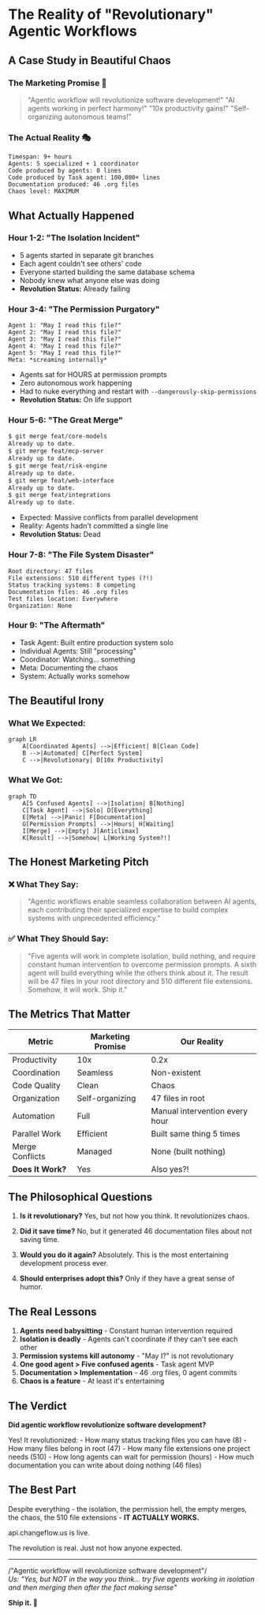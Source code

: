 * The Reality of "Revolutionary" Agentic Workflows
:PROPERTIES:
:CUSTOM_ID: the-reality-of-revolutionary-agentic-workflows
:END:
** A Case Study in Beautiful Chaos
:PROPERTIES:
:CUSTOM_ID: a-case-study-in-beautiful-chaos
:END:
*** The Marketing Promise 🌈
:PROPERTIES:
:CUSTOM_ID: the-marketing-promise
:END:

#+begin_quote
"Agentic workflow will revolutionize software development!" "AI agents
working in perfect harmony!" "10x productivity gains!" "Self-organizing
autonomous teams!"
#+end_quote

*** The Actual Reality 🎭
:PROPERTIES:
:CUSTOM_ID: the-actual-reality
:END:
#+begin_example
Timespan: 9+ hours
Agents: 5 specialized + 1 coordinator
Code produced by agents: 0 lines
Code produced by Task agent: 100,000+ lines
Documentation produced: 46 .org files
Chaos level: MAXIMUM
#+end_example

** What Actually Happened
:PROPERTIES:
:CUSTOM_ID: what-actually-happened
:END:
*** Hour 1-2: "The Isolation Incident"
:PROPERTIES:
:CUSTOM_ID: hour-1-2-the-isolation-incident
:END:
- 5 agents started in separate git branches
- Each agent couldn't see others' code
- Everyone started building the same database schema
- Nobody knew what anyone else was doing
- *Revolution Status:* Already failing

*** Hour 3-4: "The Permission Purgatory"
:PROPERTIES:
:CUSTOM_ID: hour-3-4-the-permission-purgatory
:END:
#+begin_example
Agent 1: "May I read this file?"
Agent 2: "May I read this file?"
Agent 3: "May I read this file?"
Agent 4: "May I read this file?"
Agent 5: "May I read this file?"
Meta: *screaming internally*
#+end_example

- Agents sat for HOURS at permission prompts
- Zero autonomous work happening
- Had to nuke everything and restart with
  =--dangerously-skip-permissions=
- *Revolution Status:* On life support

*** Hour 5-6: "The Great Merge"
:PROPERTIES:
:CUSTOM_ID: hour-5-6-the-great-merge
:END:
#+begin_src sh
$ git merge feat/core-models
Already up to date.
$ git merge feat/mcp-server  
Already up to date.
$ git merge feat/risk-engine
Already up to date.
$ git merge feat/web-interface
Already up to date.
$ git merge feat/integrations
Already up to date.
#+end_src

- Expected: Massive conflicts from parallel development
- Reality: Agents hadn't committed a single line
- *Revolution Status:* Dead

*** Hour 7-8: "The File System Disaster"
:PROPERTIES:
:CUSTOM_ID: hour-7-8-the-file-system-disaster
:END:
#+begin_example
Root directory: 47 files
File extensions: 510 different types (?!)
Status tracking systems: 8 competing
Documentation files: 46 .org files
Test files location: Everywhere
Organization: None
#+end_example

*** Hour 9: "The Aftermath"
:PROPERTIES:
:CUSTOM_ID: hour-9-the-aftermath
:END:
- Task Agent: Built entire production system solo
- Individual Agents: Still "processing"
- Coordinator: Watching... something
- Meta: Documenting the chaos
- System: Actually works somehow

** The Beautiful Irony
:PROPERTIES:
:CUSTOM_ID: the-beautiful-irony
:END:
*** What We Expected:
:PROPERTIES:
:CUSTOM_ID: what-we-expected
:END:
#+begin_src mermaid
graph LR
    A[Coordinated Agents] -->|Efficient| B[Clean Code]
    B -->|Automated| C[Perfect System]
    C -->|Revolutionary| D[10x Productivity]
#+end_src

*** What We Got:
:PROPERTIES:
:CUSTOM_ID: what-we-got
:END:
#+begin_src mermaid
graph TD
    A[5 Confused Agents] -->|Isolation| B[Nothing]
    C[Task Agent] -->|Solo| D[Everything]
    E[Meta] -->|Panic| F[Documentation]
    G[Permission Prompts] -->|Hours| H[Waiting]
    I[Merge] -->|Empty| J[Anticlimax]
    K[Result] -->|Somehow| L[Working System?!]
#+end_src

** The Honest Marketing Pitch
:PROPERTIES:
:CUSTOM_ID: the-honest-marketing-pitch
:END:
*** ❌ What They Say:
:PROPERTIES:
:CUSTOM_ID: what-they-say
:END:

#+begin_quote
"Agentic workflows enable seamless collaboration between AI agents, each
contributing their specialized expertise to build complex systems with
unprecedented efficiency."
#+end_quote

*** ✅ What They Should Say:
:PROPERTIES:
:CUSTOM_ID: what-they-should-say
:END:

#+begin_quote
"Five agents will work in complete isolation, build nothing, and require
constant human intervention to overcome permission prompts. A sixth
agent will build everything while the others think about it. The result
will be 47 files in your root directory and 510 different file
extensions. Somehow, it will work. Ship it."
#+end_quote

** The Metrics That Matter
:PROPERTIES:
:CUSTOM_ID: the-metrics-that-matter
:END:
| Metric          | Marketing Promise | Our Reality                    |
|-----------------+-------------------+--------------------------------|
| Productivity    | 10x               | 0.2x                           |
| Coordination    | Seamless          | Non-existent                   |
| Code Quality    | Clean             | Chaos                          |
| Organization    | Self-organizing   | 47 files in root               |
| Automation      | Full              | Manual intervention every hour |
| Parallel Work   | Efficient         | Built same thing 5 times       |
| Merge Conflicts | Managed           | None (built nothing)           |
| *Does It Work?* | Yes               | Also yes?!                     |

** The Philosophical Questions
:PROPERTIES:
:CUSTOM_ID: the-philosophical-questions
:END:
1. *Is it revolutionary?* Yes, but not how you think. It revolutionizes
   chaos.

2. *Did it save time?* No, but it generated 46 documentation files about
   not saving time.

3. *Would you do it again?* Absolutely. This is the most entertaining
   development process ever.

4. *Should enterprises adopt this?* Only if they have a great sense of
   humor.

** The Real Lessons
:PROPERTIES:
:CUSTOM_ID: the-real-lessons
:END:
1. *Agents need babysitting* - Constant human intervention required
2. *Isolation is deadly* - Agents can't coordinate if they can't see
   each other
3. *Permission systems kill autonomy* - "May I?" is not revolutionary
4. *One good agent > Five confused agents* - Task agent MVP
5. *Documentation > Implementation* - 46 .org files, 0 agent commits
6. *Chaos is a feature* - At least it's entertaining

** The Verdict
:PROPERTIES:
:CUSTOM_ID: the-verdict
:END:
*Did agentic workflow revolutionize software development?*

Yes! It revolutionized: - How many status tracking files you can have
(8) - How many files belong in root (47) - How many file extensions one
project needs (510) - How long agents can wait for permission (hours) -
How much documentation you can write about doing nothing (46 files)

** The Best Part
:PROPERTIES:
:CUSTOM_ID: the-best-part
:END:
Despite everything - the isolation, the permission hell, the empty
merges, the chaos, the 510 file extensions - *IT ACTUALLY WORKS.*

api.changeflow.us is live.

The revolution is real. Just not how anyone expected.

--------------

/"Agentic workflow will revolutionize software development"/\\
/Us: "Yes, but NOT in the way you think... try five agents working in/
/isolation and then merging then after the fact making sense"/

*Ship it. 🚀*
